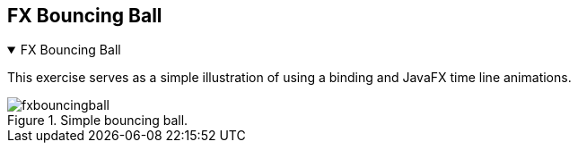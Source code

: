 == FX Bouncing Ball

++++
<div class='ex'><details open class='ex'><summary class='ex'>FX Bouncing Ball</summary>
++++


This exercise serves as a simple illustration of using a binding and
JavaFX time line animations.

.Simple bouncing ball.
image::fxbouncingball.png[]

++++
</details></div><!--end fxclock.adoc -->
++++
